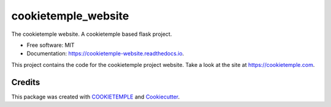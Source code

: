 ====================
cookietemple_website
====================


.. image:: https://github.com/cookiejar/cookietemple_website/workflows/Build%20cookietemple_website%20Package/badge.svg
        :alt: Github Workflow Build cookietemple_website Status

.. image:: https://github.com/cookiejar/cookietemple_website/workflows/Run%20cookietemple_website%20Tox%20Test%20Suite/badge.svg
        :alt: Github Workflow Tests Status

.. image:: https://img.shields.io/pypi/v/cookietemple_website.svg
        :target: https://pypi.python.org/pypi/cookietemple_website

.. image:: https://img.shields.io/travis/cookiejar/cookietemple_website.svg
        :target: https://travis-ci.org/cookiejar/cookietemple_website

.. image:: https://readthedocs.org/projects/cookietemple-website/badge/?version=latest
        :target: https://cookietemple-website.readthedocs.io/en/latest/?badge=latest
        :alt: Documentation Status

.. image:: https://flat.badgen.net/dependabot/thepracticaldev/dev.to?icon=dependabot
    :alt: Dependabot Enabled



The cookietemple website. A cookietemple based flask project.


* Free software: MIT
* Documentation: https://cookietemple-website.readthedocs.io.

This project contains the code for the cookietemple project website. Take a look at the site at
https://cookietemple.com.

Credits
-------

This package was created with `COOKIETEMPLE`_ and `Cookiecutter`_.

.. _COOKIETEMPLE: https://cookietemple.com
.. _Cookiecutter: https://github.com/audreyr/cookiecutter
